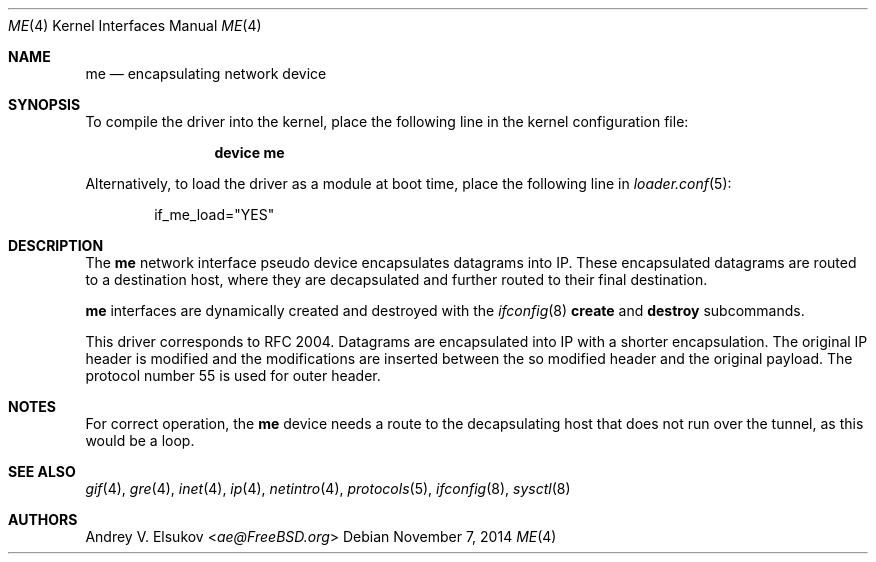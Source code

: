 .\" Copyright (c) Andrey V. Elsukov <ae@FreeBSD.org>
.\" All rights reserved.
.\"
.\" Redistribution and use in source and binary forms, with or without
.\" modification, are permitted provided that the following conditions
.\" are met:
.\" 1. Redistributions of source code must retain the above copyright
.\"    notice, this list of conditions and the following disclaimer.
.\" 2. Redistributions in binary form must reproduce the above copyright
.\"    notice, this list of conditions and the following disclaimer in the
.\"    documentation and/or other materials provided with the distribution.
.\"
.\" THIS SOFTWARE IS PROVIDED BY THE AUTHORS AND CONTRIBUTORS ``AS IS'' AND
.\" ANY EXPRESS OR IMPLIED WARRANTIES, INCLUDING, BUT NOT LIMITED TO, THE
.\" IMPLIED WARRANTIES OF MERCHANTABILITY AND FITNESS FOR A PARTICULAR PURPOSE
.\" ARE DISCLAIMED.  IN NO EVENT SHALL THE AUTHORS OR CONTRIBUTORS BE LIABLE
.\" FOR ANY DIRECT, INDIRECT, INCIDENTAL, SPECIAL, EXEMPLARY, OR CONSEQUENTIAL
.\" DAMAGES (INCLUDING, BUT NOT LIMITED TO, PROCUREMENT OF SUBSTITUTE GOODS
.\" OR SERVICES; LOSS OF USE, DATA, OR PROFITS; OR BUSINESS INTERRUPTION)
.\" HOWEVER CAUSED AND ON ANY THEORY OF LIABILITY, WHETHER IN CONTRACT, STRICT
.\" LIABILITY, OR TORT (INCLUDING NEGLIGENCE OR OTHERWISE) ARISING IN ANY WAY
.\" OUT OF THE USE OF THIS SOFTWARE, EVEN IF ADVISED OF THE POSSIBILITY OF
.\" SUCH DAMAGE.
.\"
.\" $FreeBSD: stable/11/share/man/man4/me.4 274925 2014-11-23 21:00:00Z joel $
.\"
.Dd November 7, 2014
.Dt ME 4
.Os
.Sh NAME
.Nm me
.Nd encapsulating network device
.Sh SYNOPSIS
To compile the
driver into the kernel, place the following line in the kernel
configuration file:
.Bd -ragged -offset indent
.Cd "device me"
.Ed
.Pp
Alternatively, to load the
driver as a module at boot time, place the following line in
.Xr loader.conf 5 :
.Bd -literal -offset indent
if_me_load="YES"
.Ed
.Sh DESCRIPTION
The
.Nm
network interface pseudo device encapsulates datagrams
into IP.
These encapsulated datagrams are routed to a destination host,
where they are decapsulated and further routed to their final destination.
.Pp
.Nm
interfaces are dynamically created and destroyed with the
.Xr ifconfig 8
.Cm create
and
.Cm destroy
subcommands.
.Pp
This driver corresponds to RFC 2004.
Datagrams are encapsulated into IP with a shorter encapsulation.
The original
IP header is modified and the modifications are inserted between the
so modified header and the original payload.
The protocol number 55 is used for outer header.
.Sh NOTES
For correct operation, the
.Nm
device needs a route to the decapsulating host that does not run over the tunnel,
as this would be a loop.
.Sh SEE ALSO
.Xr gif 4 ,
.Xr gre 4 ,
.Xr inet 4 ,
.Xr ip 4 ,
.Xr netintro 4 ,
.Xr protocols 5 ,
.Xr ifconfig 8 ,
.Xr sysctl 8
.Sh AUTHORS
.An Andrey V. Elsukov Aq Mt ae@FreeBSD.org

